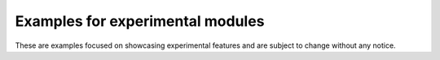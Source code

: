=================================
Examples for experimental modules
=================================

These are examples focused on showcasing experimental features and are subject to change without any notice.

